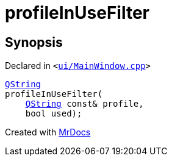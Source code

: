 [#00namespace-profileInUseFilter]
= profileInUseFilter
:relfileprefix: ../
:mrdocs:


== Synopsis

Declared in `&lt;https://github.com/PrismLauncher/PrismLauncher/blob/develop/ui/MainWindow.cpp#L133[ui&sol;MainWindow&period;cpp]&gt;`

[source,cpp,subs="verbatim,replacements,macros,-callouts"]
----
xref:QString.adoc[QString]
profileInUseFilter(
    xref:QString.adoc[QString] const& profile,
    bool used);
----



[.small]#Created with https://www.mrdocs.com[MrDocs]#
